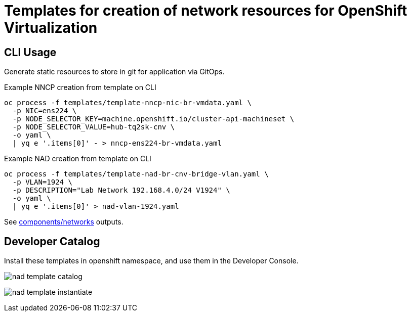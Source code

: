 = Templates for creation of network resources for OpenShift Virtualization

== CLI Usage

Generate static resources to store in git for application via GitOps. 

.Example NNCP creation from template on CLI
[source,bash]
----
oc process -f templates/template-nncp-nic-br-vmdata.yaml \
  -p NIC=ens224 \
  -p NODE_SELECTOR_KEY=machine.openshift.io/cluster-api-machineset \
  -p NODE_SELECTOR_VALUE=hub-tq2sk-cnv \
  -o yaml \
  | yq e '.items[0]' - > nncp-ens224-br-vmdata.yaml
----

.Example NAD creation from template on CLI 
[source,bash]
----
oc process -f templates/template-nad-br-cnv-bridge-vlan.yaml \
  -p VLAN=1924 \
  -p DESCRIPTION="Lab Network 192.168.4.0/24 V1924" \
  -o yaml \
  | yq e '.items[0]' > nad-vlan-1924.yaml
----

See link:../demos/components/networks[components/networks] outputs.

== Developer Catalog

Install these templates in openshift namespace, and use them in the Developer Console. 

image:../img/nad-template-catalog.png[]

image:../img/nad-template-instantiate.png[]